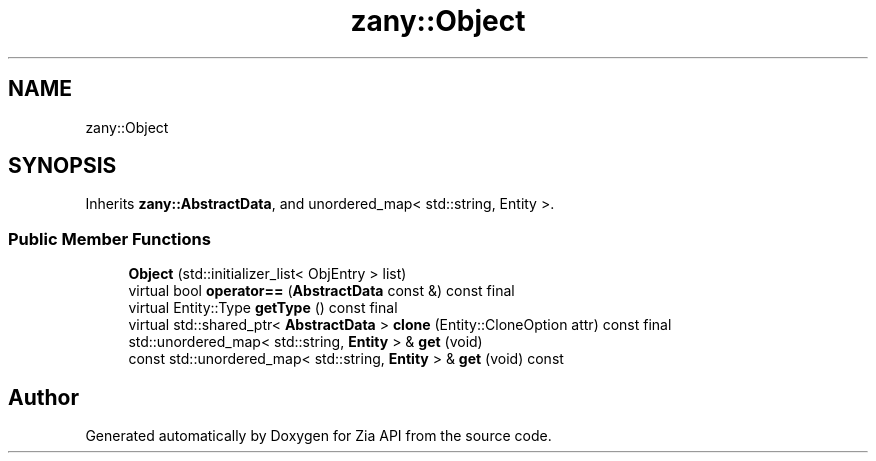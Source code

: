 .TH "zany::Object" 3 "Tue Feb 12 2019" "Zia API" \" -*- nroff -*-
.ad l
.nh
.SH NAME
zany::Object
.SH SYNOPSIS
.br
.PP
.PP
Inherits \fBzany::AbstractData\fP, and unordered_map< std::string, Entity >\&.
.SS "Public Member Functions"

.in +1c
.ti -1c
.RI "\fBObject\fP (std::initializer_list< ObjEntry > list)"
.br
.ti -1c
.RI "virtual bool \fBoperator==\fP (\fBAbstractData\fP const &) const final"
.br
.ti -1c
.RI "virtual Entity::Type \fBgetType\fP () const final"
.br
.ti -1c
.RI "virtual std::shared_ptr< \fBAbstractData\fP > \fBclone\fP (Entity::CloneOption attr) const final"
.br
.ti -1c
.RI "std::unordered_map< std::string, \fBEntity\fP > & \fBget\fP (void)"
.br
.ti -1c
.RI "const std::unordered_map< std::string, \fBEntity\fP > & \fBget\fP (void) const"
.br
.in -1c

.SH "Author"
.PP 
Generated automatically by Doxygen for Zia API from the source code\&.
